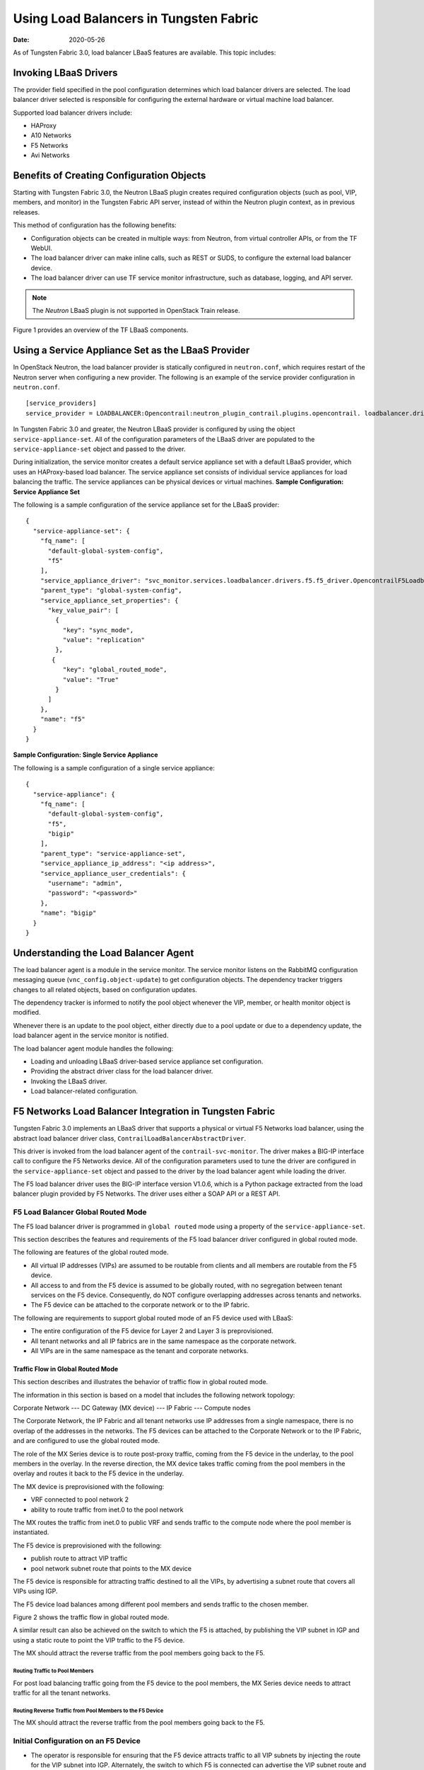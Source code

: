 Using Load Balancers in Tungsten Fabric
=======================================

:date: 2020-05-26

As of Tungsten Fabric 3.0, load balancer LBaaS features are available.
This topic includes:

Invoking LBaaS Drivers
----------------------

The provider field specified in the pool configuration determines which
load balancer drivers are selected. The load balancer driver selected is
responsible for configuring the external hardware or virtual machine
load balancer.

Supported load balancer drivers include:

-  HAProxy

-  A10 Networks

-  F5 Networks

-  Avi Networks

Benefits of Creating Configuration Objects
------------------------------------------

Starting with Tungsten Fabric 3.0, the Neutron LBaaS plugin creates required
configuration objects (such as pool, VIP, members, and monitor) in the
Tungsten Fabric API server, instead of within the Neutron plugin context, as in
previous releases.

This method of configuration has the following benefits:

-  Configuration objects can be created in multiple ways: from Neutron,
   from virtual controller APIs, or from the TF WebUI.

-  The load balancer driver can make inline calls, such as REST or SUDS,
   to configure the external load balancer device.

-  The load balancer driver can use TF service monitor
   infrastructure, such as database, logging, and API server.

.. note::

   The *Neutron* LBaaS plugin is not supported in OpenStack Train release.

Figure 1 provides an overview of the TF LBaaS components.

|Figure 1: TF LBaaS components with neutron-lbaas|

Using a Service Appliance Set as the LBaaS Provider
---------------------------------------------------

In OpenStack Neutron, the load balancer provider is statically
configured in ``neutron.conf``, which requires restart of the Neutron
server when configuring a new provider. The following is an example of
the service provider configuration in ``neutron.conf``.

::

   [service_providers]
   service_provider = LOADBALANCER:Opencontrail:neutron_plugin_contrail.plugins.opencontrail. loadbalancer.driver.OpencontrailLoadbalancerDriver:default

In Tungsten Fabric 3.0 and greater, the Neutron LBaaS provider is
configured by using the object ``service-appliance-set``. All of the
configuration parameters of the LBaaS driver are populated to the
``service-appliance-set`` object and passed to the driver.

During initialization, the service monitor creates a default service
appliance set with a default LBaaS provider, which uses an HAProxy-based
load balancer. The service appliance set consists of individual service
appliances for load balancing the traffic. The service appliances can be
physical devices or virtual machines.
**Sample Configuration: Service Appliance Set**

The following is a sample configuration of the service appliance set for
the LBaaS provider:
::

   {
     "service-appliance-set": {
       "fq_name": [
         "default-global-system-config",
         "f5"
       ],
       "service_appliance_driver": "svc_monitor.services.loadbalancer.drivers.f5.f5_driver.OpencontrailF5LoadbalancerDriver",
       "parent_type": "global-system-config",
       "service_appliance_set_properties": {
         "key_value_pair": [
           {
             "key": "sync_mode",
             "value": "replication"
           },
          {
             "key": "global_routed_mode",
             "value": "True"
           }
         ]
       },
       "name": "f5"
     }
   }

**Sample Configuration: Single Service Appliance**

The following is a sample configuration of a single service appliance:
::

   {
     "service-appliance": {
       "fq_name": [
         "default-global-system-config",
         "f5",
         "bigip"
       ],
       "parent_type": "service-appliance-set",
       "service_appliance_ip_address": "<ip address>",
       "service_appliance_user_credentials": {
         "username": "admin",
         "password": "<password>"
       },
       "name": "bigip"
     }
   }

Understanding the Load Balancer Agent
-------------------------------------

The load balancer agent is a module in the service monitor. The service
monitor listens on the RabbitMQ configuration messaging queue
(``vnc_config.object-update``) to get configuration objects. The
dependency tracker triggers changes to all related objects, based on
configuration updates.

The dependency tracker is informed to notify the pool object whenever
the VIP, member, or health monitor object is modified.

Whenever there is an update to the pool object, either directly due to a
pool update or due to a dependency update, the load balancer agent in
the service monitor is notified.

The load balancer agent module handles the following:

-  Loading and unloading LBaaS driver-based service appliance set
   configuration.

-  Providing the abstract driver class for the load balancer driver.

-  Invoking the LBaaS driver.

-  Load balancer-related configuration.

F5 Networks Load Balancer Integration in Tungsten Fabric
--------------------------------------------------------

Tungsten Fabric 3.0 implements an LBaaS driver that supports a physical
or virtual F5 Networks load balancer, using the abstract load balancer
driver class, ``ContrailLoadBalancerAbstractDriver``.

This driver is invoked from the load balancer agent of the
``contrail-svc-monitor``. The driver makes a BIG-IP interface call to
configure the F5 Networks device. All of the configuration parameters
used to tune the driver are configured in the ``service-appliance-set``
object and passed to the driver by the load balancer agent while loading
the driver.

The F5 load balancer driver uses the BIG-IP interface version V1.0.6,
which is a Python package extracted from the load balancer plugin
provided by F5 Networks. The driver uses either a SOAP API or a REST
API.

F5 Load Balancer Global Routed Mode
~~~~~~~~~~~~~~~~~~~~~~~~~~~~~~~~~~~

The F5 load balancer driver is programmed in ``global routed`` mode
using a property of the ``service-appliance-set``.

This section describes the features and requirements of the F5 load
balancer driver configured in global routed mode.

The following are features of the global routed mode.

-  All virtual IP addresses (VIPs) are assumed to be routable from
   clients and all members are routable from the F5 device.

-  All access to and from the F5 device is assumed to be globally
   routed, with no segregation between tenant services on the F5 device.
   Consequently, do NOT configure overlapping addresses across tenants
   and networks.

-  The F5 device can be attached to the corporate network or to the IP
   fabric.

The following are requirements to support global routed mode of an F5
device used with LBaaS:

-  The entire configuration of the F5 device for Layer 2 and Layer 3 is
   preprovisioned.

-  All tenant networks and all IP fabrics are in the same namespace as
   the corporate network.

-  All VIPs are in the same namespace as the tenant and corporate
   networks.

Traffic Flow in Global Routed Mode
^^^^^^^^^^^^^^^^^^^^^^^^^^^^^^^^^^

This section describes and illustrates the behavior of traffic flow in
global routed mode.

The information in this section is based on a model that includes the
following network topology:

Corporate Network --- DC Gateway (MX device) --- IP Fabric --- Compute
nodes

The Corporate Network, the IP Fabric and all tenant networks use IP
addresses from a single namespace, there is no overlap of the addresses
in the networks. The F5 devices can be attached to the Corporate Network
or to the IP Fabric, and are configured to use the global routed mode.

The role of the MX Series device is to route post-proxy traffic, coming
from the F5 device in the underlay, to the pool members in the overlay.
In the reverse direction, the MX device takes traffic coming from the
pool members in the overlay and routes it back to the F5 device in the
underlay.

The MX device is preprovisioned with the following:

-  VRF connected to pool network 2

-  ability to route traffic from inet.0 to the pool network

The MX routes the traffic from inet.0 to public VRF and sends traffic to
the compute node where the pool member is instantiated.

The F5 device is preprovisioned with the following:

-  publish route to attract VIP traffic

-  pool network subnet route that points to the MX device

The F5 device is responsible for attracting traffic destined to all the
VIPs, by advertising a subnet route that covers all VIPs using IGP.

The F5 device load balances among different pool members and sends
traffic to the chosen member.

Figure 2 shows the traffic flow in global routed mode.

|Figure 2: Global Routed Traffic Flow|

A similar result can also be achieved on the switch to which the F5 is
attached, by publishing the VIP subnet in IGP and using a static route
to point the VIP traffic to the F5 device.

The MX should attract the reverse traffic from the pool members going
back to the F5.

Routing Traffic to Pool Members
'''''''''''''''''''''''''''''''

For post load balancing traffic going from the F5 device to the pool
members, the MX Series device needs to attract traffic for all the
tenant networks.

Routing Reverse Traffic from Pool Members to the F5 Device
''''''''''''''''''''''''''''''''''''''''''''''''''''''''''

The MX should attract the reverse traffic from the pool members going
back to the F5.

Initial Configuration on an F5 Device
~~~~~~~~~~~~~~~~~~~~~~~~~~~~~~~~~~~~~

-  The operator is responsible for ensuring that the F5 device attracts
   traffic to all VIP subnets by injecting the route for the VIP subnet
   into IGP. Alternately, the switch to which F5 is connected can
   advertise the VIP subnet route and use the static route to send VIP
   traffic to the F5 device.

-  In the global routed mode, the F5 uses AutoMap SNAT for all VIP
   traffic.

Initial Configuration on an MX Series Device Used as DC Gateway
~~~~~~~~~~~~~~~~~~~~~~~~~~~~~~~~~~~~~~~~~~~~~~~~~~~~~~~~~~~~~~~

-  The operator must identify a super-net that contains all tenant
   network subnets (pool members across multiple pools) and advertise
   its route into corporate and fabric networks, using IGP (preferred)
   or static routes.

-  The operator must add a static route for the super-net into inet.0
   with a next-hop of public.inet.0.

-  The operator must create a public VRF and get its default route
   imported into the VRF. This is to attract the return traffic from
   pool members to the F5 device (VIP destination).

Configuration on MX Device for Each Pool Member
^^^^^^^^^^^^^^^^^^^^^^^^^^^^^^^^^^^^^^^^^^^^^^^

-  For each member virtual network, the operator adds a policy to
   connect the member pool virtual network to the public virtual
   network.

-  As new member virtual networks are connected to the public virtual
   network by policy, corresponding targets are imported by the public
   VRF on MX. The Tungsten Fabric Device Manager generates the configuration of
   import, export targets for public VRF on the MX device.

-  The operator must ensure that security group rules for the member
   virtual network ports allow traffic coming from the F5 device.

Example: Creating a Load Balancer
---------------------------------

Use the following steps to create a load balancer in Tungsten Fabric
3.0 and greater.

1. To configure a service appliance set, use the script in
   ``/opt/contrail/utils`` to create a load balancer provider. With the
   script, you specify the driver and name of the selected provider.
   Additional configuration can be performed using the key-value pair
   property configuration.

   ``/opt/contrail/utils/service_appliance_set.py --api_server_ip <ip address>--api_server_port 8082 --oper add --admin_user admin --admin_password <password> --admin_tenant_name admin --name f5 --driver "svc_monitor.services.loadbalancer.drivers.f5.f5_driver.OpencontrailF5LoadbalancerDriver" --properties '{"use_snat": "True", "num_snat": "1", "global_routed_mode":"True", "sync_mode": "replication", "vip_vlan": "trial2"}'``

2. Add the actual device information of the load balancer.

   ``/opt/contrail/utils/service_appliance.py --api_server_ip <ip address>--api_server_port 8082 --oper add --admin_user admin --admin_password <password> --admin_tenant_name admin --name bigip --service_appliance_set f5 --device_ip 10.204.216.113 --user_credential '{"user": "admin", "password": "<password>"}'``

3. Refer to the load balancer provider while configuring the pool.

   ``neutron lb-pool-create --lb-method ROUND_ROBIN --name web_service --protocol HTTP --provider "f5" --subnet-id <subnet id>``

4. Add members to the load balancer pool. Both bare metal webserver and
   overlay webserver are allowed as pool members. The F5 device can load
   balance the traffic among all pool members.

   ``neutron lb-member-create --address <ip address>--protocol-port 8080 --weight 3 web_service``

   ``neutron lb-member-create --address <ip address> --protocol-port 8080 --weight 2 web_service``

5. Create a VIP for the load balancer pool.

   ``neutron lb-vip-create --name httpserver --protocol-port 80 --protocol HTTP web_service --subnet-id <subnet id>``

6. Create the health monitor and associate it with the load balancer
   pool.

   ``neutron lb-healthmonitor-create --delay 3 --type HTTP --max-retries 3 --timeout 3``

   ``neutron lb-healthmonitor-associate <nnnnn-nnnnn-nnnn-> web_service``

Using the Avi Networks Load Balancer for Tungsten Fabric
--------------------------------------------------------

If you are using the Avi LBaaS driver in an OpenStack TF
environment, there are two possible modes that are mutually-exclusive.
The Avi Vantage cloud configuration is exactly the same in both modes:

-  | Neutron-based Avi LBaaS driver
   | In this mode, the Avi LBaaS driver derives from Neutron and resides
     in the Neutron server process. This mode enables coexistence of
     multiple Neutron LBaaS providers.

-  | TF-based Avi LBaaS driver
   | In this mode, the Avi LBaaS driver derives from TF and
     resides in the service-monitor process. This mode enables
     coexistence of multiple TF LBaaS providers.

   .. note::

      In a TF environment, you cannot have a mix of TF LBaaS
      and Neutron LBaaS. You must select a mode that is compatible with the
      current environment.

Installing the Avi LBaaS Neutron Driver
~~~~~~~~~~~~~~~~~~~~~~~~~~~~~~~~~~~~~~~

Use the following procedure to install the Avi Networks LBaaS load
balancer driver for the Neutron server for TF.

The following steps are performed on the Neutron server host.

1. Determine the installed version of the TF Neutron plugin.

   ::

      $ contrail-version neutron-plugin-contrail
      Package Version
      ------------------------- ------------
      neutron-plugin-contrail 3.0.2.0-51

2. Adjust the ``neutron.conf``\ database connection URL.

   ::

      $ vi /etc/neutron/neutron.conf
      # if using mysql
      connection = mysql+pymysql://neutron:c0ntrail123@127.0.0.1/neutron

3. Populate and upgrade the Neutron database schema.

   ::

      # to upgrade to head
      $ neutron-db-manage upgrade head
      # to upgrade to a specific version
      $ neutron-db-manage --config-file /etc/neutron/neutron.conf upgrade liberty

4. Drop foreign key constraints.

   ::

      # obtain current mysql token
      $ cat /etc/contrail/mysql.token
      fabe17d9dd5ae798f7ea

      $ mysql -u root -p
      Enter password: fabe17d9dd5ae798f7ea

      mysql> use neutron;

      mysql> show create table vips;
      # CONSTRAINT `vips_ibfk_1` FOREIGN KEY (`port_id`) REFERENCES `ports` (`id`) - ports table is not used by Contrail
      mysql> alter table vips drop FOREIGN KEY vips_ibfk_1;

      mysql> show create table lbaas_loadbalancers;
      # CONSTRAINT `fk_lbaas_loadbalancers_ports_id` FOREIGN KEY (`vip_port_id`) REFERENCES `ports` (`id`)
      mysql> alter table lbaas_loadbalancers drop FOREIGN KEY fk_lbaas_loadbalancers_ports_id;

5. To install the Avi LBaaS plugin, continue with steps from the readme
   file that downloads with the Avi LBaaS software. You can perform
   either a local installation or a manual installation. The following
   are sample installation steps.

   -  For a local installation:

      ::

         # LBaaS v1 driver
         $ ./install.sh --aname avi_adc --aip

           <controller_ip|controller_vip>
             --auser
            
              --apass
             
         # LBaaS v2 driver 
         $ ./install.sh --aname avi_adc_v2 --aip
              <controller_ip|controller_vip>
                --auser
               
                 --apass
                
                  --v2

   -  For a manual installation:

      ::

         # LBaaS v1 driver
         $ vi /etc/neutron/neutron.conf
         #service_plugins = neutron_plugin_contrail.plugins.opencontrail.loadbalancer.plugin.LoadBalancerPlugin
         service_plugins = neutron_lbaas.services.loadbalancer.plugin.LoadBalancerPlugin
         [service_providers]
         service_provider = LOADBALANCER:Avi_ADC:neutron_lbaas.services.loadbalancer.drivers.avi.avi_driver.AviLbaaSDriver

         [avi_adc]
         address=10.1.11.4
         user=admin
         password=avi123
         cloud=jcos

         # LBaaS v2 driver
         $ vi /etc/neutron/neutron.conf
         #service_plugins = neutron_plugin_contrail.plugins.opencontrail.loadbalancer.plugin.LoadBalancerPlugin
         service_plugins = neutron_lbaas.services.loadbalancer.plugin.LoadBalancerPluginv2
         [service_providers]
         service_provider = LOADBALANCERV2:avi_adc_v2:neutron_lbaas.drivers.avi.driver.AviDriver

         [avi_adc_v2]
         controller_ip=10.1.11.3
         username=admin
         password=avi123

         $ service neutron-server restart
         $ neutron service-provider-list

Installing the Avi LBaaS TF Driver
~~~~~~~~~~~~~~~~~~~~~~~~~~~~~~~~~~~~~~~~

Use the following procedure to install the Avi Networks LBaaS load
balancer driver for TF.

The following steps are performed on the TF ``api-server`` host.

1. Determine the installed version of the TF Neutron plugin.

   ::

      $ contrail-version neutron-plugin-contrail
      Package Version
      ------------------------- ------------
      neutron-plugin-contrail 3.0.2.0-51

2. Install the Avi driver.

   ::

      # LBaaS v2 driver
      $ ./install.sh --aname ocavi_adc_v2 --aip

        <controller_ip|controller_vip>
          --auser
         
           --apass
          
            --v2 --no-restart --no-confmodify

3. Set up the service appliance set.
   .. note:: 

      If ``neutron_lbaas`` doesn’t exist on the ``api-server`` node, adjust
      the driver path to the correct path location for ``neutron_lbaas``.

   ``$ /opt/contrail/utils/service_appliance_set.py --api_server_ip 10.xx.xx.100 --api_server_port 8082 --oper add --admin_user admin --admin_password <password> --admin_tenant_name admin --name ocavi_adc_v2 --driver "neutron_lbaas.drivers.avi.avi_ocdriver.OpencontrailAviLoadbalancerDriver" --properties '{"address": "10.1.xx.3", "user": "admin", "password": "avi123", "cloud": "Default-Cloud"}'``

4. To delete the service appliance set.

   ``$ /opt/contrail/utils/service_appliance_set.py --api_server_ip 10.xx.xx.100 --api_server_port 8082 --oper del --admin_user admin --admin_password <password> --admin_tenant_name admin --name ocavi_adc_v2``

Configuring the Avi Controller
~~~~~~~~~~~~~~~~~~~~~~~~~~~~~~

1. If OpenStack endpoints are private IPs and TF provides a public
   front-end IP to those endpoints, use iptables to DNAT. On the
   AviController only, perform iptable NAT to reach the private IPs.

   ``$ iptables -t nat -I OUTPUT --dest 17x.xx.xx.50 -j DNAT --to-dest 10.xx.xx.100``

2. To configure the Avi controller during cloud configuration, select
   the “Integration with TF” checkbox and provide the endpoint URL
   of the Tungsten Fabric VNC API-server. Use the Keystone credentials from the
   OpenStack configuration to authenticate with the api-server service.
   **Example Configuration Settings**
   ::

      : > show cloud jcos
          +---------------------------+--------------------------------------------+
          | Field                     | Value                                      |
          +---------------------------+--------------------------------------------+
          | uuid                      | cloud-104bb7e6-a9d2-4b34-a4c5-d94be659bb91 |
          | name                      | jcos                                       |
          | vtype                     | CLOUD_OPENSTACK                            |
          | openstack_configuration   |                                            |
          |   username                | admin                                      |
          |   admin_tenant            | demo                                       |
          |   keystone_host           | 17x.xx.xx.50                               |
          |   mgmt_network_name       | mgmtnw                                     |
          |   privilege               | WRITE_ACCESS                               |
          |   use_keystone_auth       | True                                       |
          |   region                  | RegionOne                                  |
          |   hypervisor              | KVM                                        |
          |   tenant_se               | True                                       |
          |   import_keystone_tenants | True                                       |
          |   anti_affinity           | True                                       |
          |   port_security           | False                                      |
          |   security_groups         | True                                       |
          |   allowed_address_pairs   | True                                       |
          |   free_floatingips        | True                                       |
          |   img_format              | OS_IMG_FMT_AUTO                            |
          |   use_admin_url           | True                                       |
          |   use_internal_endpoints  | False                                      |
          |   config_drive            | True                                       |
          |   insecure                | True                                       |
          |   intf_sec_ips            | False                                      |
          |   external_networks       | False                                      |
          |   neutron_rbac            | True                                       |
          |   nuage_port              | 8443                                       |
          |   contrail_endpoint       | http://10.10.10.100:8082                   |
          | apic_mode                 | False                                      |
          | dhcp_enabled              | True                                       |
          | mtu                       | 1500 bytes                                 |
          | prefer_static_routes      | False                                      |
          | enable_vip_static_routes  | False                                      |
          | license_type              | LIC_CORES                                  |
          | tenant_ref                | admin                                      |
          +---------------------------+--------------------------------------------+

 

.. |Figure 1: TF LBaaS components with neutron-lbaas| image:: images/g300524.png
.. |Figure 2: Global Routed Traffic Flow| image:: images/g300525.png
